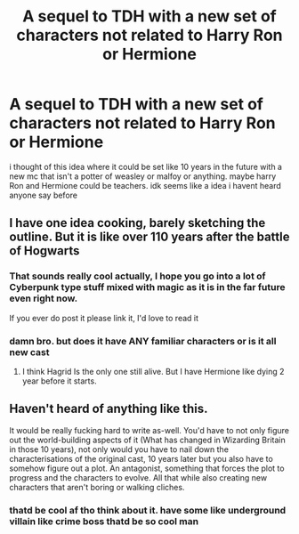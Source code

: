 #+TITLE: A sequel to TDH with a new set of characters not related to Harry Ron or Hermione

* A sequel to TDH with a new set of characters not related to Harry Ron or Hermione
:PROPERTIES:
:Author: VeryImPerfectCell
:Score: 3
:DateUnix: 1595709666.0
:DateShort: 2020-Jul-26
:FlairText: Request
:END:
i thought of this idea where it could be set like 10 years in the future with a new mc that isn't a potter of weasley or malfoy or anything. maybe harry Ron and Hermione could be teachers. idk seems like a idea i havent heard anyone say before


** I have one idea cooking, barely sketching the outline. But it is like over 110 years after the battle of Hogwarts
:PROPERTIES:
:Author: Jon_Riptide
:Score: 3
:DateUnix: 1595711111.0
:DateShort: 2020-Jul-26
:END:

*** That sounds really cool actually, I hope you go into a lot of Cyberpunk type stuff mixed with magic as it is in the far future even right now.

If you ever do post it please link it, I'd love to read it
:PROPERTIES:
:Author: CinnamonGhoulRL
:Score: 2
:DateUnix: 1595725906.0
:DateShort: 2020-Jul-26
:END:


*** damn bro. but does it have ANY familiar characters or is it all new cast
:PROPERTIES:
:Author: VeryImPerfectCell
:Score: 1
:DateUnix: 1595717273.0
:DateShort: 2020-Jul-26
:END:

**** I think Hagrid Is the only one still alive. But I have Hermione like dying 2 year before it starts.
:PROPERTIES:
:Author: Jon_Riptide
:Score: 2
:DateUnix: 1595717651.0
:DateShort: 2020-Jul-26
:END:


** Haven't heard of anything like this.

It would be really fucking hard to write as-well. You'd have to not only figure out the world-building aspects of it (What has changed in Wizarding Britain in those 10 years), not only would you have to nail down the characterisations of the original cast, 10 years later but you also have to somehow figure out a plot. An antagonist, something that forces the plot to progress and the characters to evolve. All that while also creating new characters that aren't boring or walking cliches.
:PROPERTIES:
:Author: VulpineKitsune
:Score: 1
:DateUnix: 1595718623.0
:DateShort: 2020-Jul-26
:END:

*** thatd be cool af tho think about it. have some like underground villain like crime boss thatd be so cool man
:PROPERTIES:
:Author: VeryImPerfectCell
:Score: 1
:DateUnix: 1595721392.0
:DateShort: 2020-Jul-26
:END:

